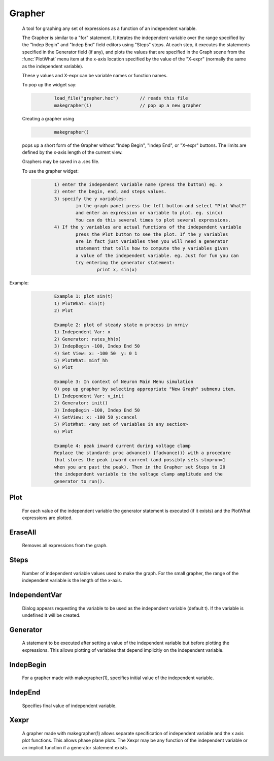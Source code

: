 .. _grapher:


Grapher
-------

    A tool for graphing any set of expressions as a function of 
    an independent variable. 
     
    The Grapher is similar to a "for" statement. 
    It iterates the independent variable over the range specified by the 
    "Indep Begin" and "Indep End" field editors using "Steps" steps. 
    At each step, it executes the statements 
    specified in the Generator field (if any), and plots the values that are 
    specified in the Graph scene from the :func:`PlotWhat` menu item at the x-axis 
    location specified by the value of the "X-expr" (normally the same 
    as the independent variable). 
     
    These y values and X-expr can be variable names or function names. 
     
    To pop up the widget say: 
     

    .. code-block::
        none

        	load_file("grapher.hoc")	// reads this file 
        	makegrapher(1)			// pop up a new grapher 

     
    Creating a grapher using 

    .. code-block::
        none

        	makegrapher() 

    pops up a short form of the Grapher without "Indep Begin", "Indep 
    End", or "X-expr" buttons. The limits are defined by the x-axis length 
    of the current view. 
     
    Graphers may be saved in a .ses file. 
     
    To use the grapher widget: 

    .. code-block::
        none

        	1) enter the independent variable name (press the button) eg. x 
        	2) enter the begin, end, and steps values. 
        	3) specify the y variables: 
        		in the graph panel press the left button and select "Plot What?" 
        		and enter an expression or variable to plot. eg. sin(x) 
        		You can do this several times to plot several expressions. 
        	4) If the y variables are actual functions of the independent variable 
        		press the Plot button to see the plot. If the y variables 
        		are in fact just variables then you will need a generator 
        		statement that tells how to compute the y variables given 
        		a value of the independent variable. eg. Just for fun you can 
        		try entering the generator statement: 
        			print x, sin(x) 

     

Example:

    .. code-block::
        none

        	Example 1: plot sin(t) 
        	1) PlotWhat: sin(t) 
        	2) Plot 
         
        	Example 2: plot of steady state m process in nrniv 
        	1) Independent Var: x 
        	2) Generator: rates_hh(x) 
        	3) IndepBegin -100, Indep End 50 
        	4) Set View: x: -100 50  y: 0 1 
        	5) PlotWhat: minf_hh 
        	6) Plot 
        	 
        	Example 3: In context of Neuron Main Menu simulation 
        	0) pop up grapher by selecting appropriate "New Graph" submenu item. 
        	1) Independent Var: v_init 
        	2) Generator: init() 
        	3) IndepBegin -100, Indep End 50 
        	4) SetView: x: -100 50 y:cancel 
        	5) PlotWhat: <any set of variables in any section> 
        	6) Plot 
         
        	Example 4: peak inward current during voltage clamp 
        	Replace the standard: proc advance() {fadvance()} with a procedure 
        	that stores the peak inward current (and possibly sets stoprun=1 
        	when you are past the peak). Then in the Grapher set Steps to 20 
        	the independent variable to the voltage clamp amplitude and the 
        	generator to run(). 



Plot
~~~~

    For each value of the independent variable the generator statement 
    is executed (if it exists) and the PlotWhat expressions are plotted. 

EraseAll
~~~~~~~~

    Removes all expressions from the graph. 

Steps
~~~~~

    Number of independent variable values used to make the graph. 
    For the small grapher, the range of the independent variable is 
    the length of the x-axis. 

IndependentVar
~~~~~~~~~~~~~~

    Dialog appears requesting the variable to be used as the independent 
    variable (default t). If the variable is undefined it will 
    be created. 

Generator
~~~~~~~~~

    A statement to be executed after setting a value of the independent 
    variable but before plotting the expressions. This allows plotting 
    of variables that depend implicitly on the independent variable. 

IndepBegin
~~~~~~~~~~

    For a grapher made with makegrapher(1), specifies initial value 
    of the independent variable. 

IndepEnd
~~~~~~~~

    Specifies final value of independent variable. 

Xexpr
~~~~~

    A grapher made with makegrapher(1) allows separate specification of 
    independent variable and the x axis plot functions. This allows 
    phase plane plots. The Xexpr may be any function of the independent 
    variable or an implicit function if a generator statement exists. 
     

